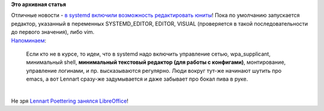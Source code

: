 .. title: На полшага ближе к systemd-платформе!
.. slug: На-полшага-ближе-к-systemd-платформе
.. date: 2014-11-29 22:12:39
.. tags:
.. category:
.. link:
.. description:
.. type: text
.. author: Peter Lemenkov

**Это архивная статья**


| Отличные новости - `в systemd включили возможность редактировать
  юниты <https://cgit.freedesktop.org/systemd/systemd/commit/?id=7d4fb3b>`__!
  Пока по умолчанию запускается редактор, указанный в переменных
  SYSTEMD\_EDITOR, EDITOR, VISUAL (проверяется в такой
  последовательности до первого значения), либо vim.

| `Напоминаем <https://www.linux.org.ru/news/linux-general/7646275#comment-7646591>`__:

    Если кто не в курсе, то идеи, что в systemd надо включить управление
    сетью, wpa\_supplicant, минимальный shell, **минимальный текстовый
    редактор (для работы с конфигами)**, монтирование, управление
    логинами, и пр. высказываются регулярно. Люди вокруг тут-же начинают
    шутить про emacs, а вот Lennart сразу-же задумывается и даже
    забывает про бокал пива в руке.


| 
| Не зря `Lennart Poettering занялся
  LibreOffice </content/lennart-poettering-взялся-за-разработку-libreoffice>`__!
